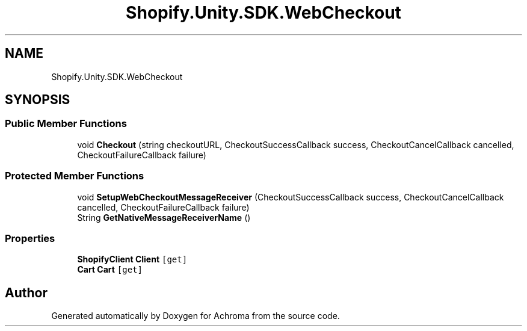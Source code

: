 .TH "Shopify.Unity.SDK.WebCheckout" 3 "Achroma" \" -*- nroff -*-
.ad l
.nh
.SH NAME
Shopify.Unity.SDK.WebCheckout
.SH SYNOPSIS
.br
.PP
.SS "Public Member Functions"

.in +1c
.ti -1c
.RI "void \fBCheckout\fP (string checkoutURL, CheckoutSuccessCallback success, CheckoutCancelCallback cancelled, CheckoutFailureCallback failure)"
.br
.in -1c
.SS "Protected Member Functions"

.in +1c
.ti -1c
.RI "void \fBSetupWebCheckoutMessageReceiver\fP (CheckoutSuccessCallback success, CheckoutCancelCallback cancelled, CheckoutFailureCallback failure)"
.br
.ti -1c
.RI "String \fBGetNativeMessageReceiverName\fP ()"
.br
.in -1c
.SS "Properties"

.in +1c
.ti -1c
.RI "\fBShopifyClient\fP \fBClient\fP\fC [get]\fP"
.br
.ti -1c
.RI "\fBCart\fP \fBCart\fP\fC [get]\fP"
.br
.in -1c

.SH "Author"
.PP 
Generated automatically by Doxygen for Achroma from the source code\&.
